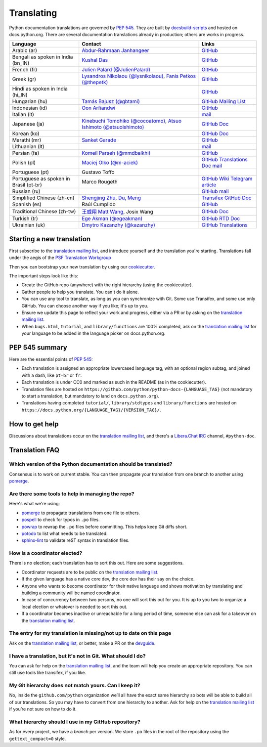 .. _translating:

===========
Translating
===========

.. highlight::  rest

Python documentation translations are governed by :PEP:`545`.
They are built by `docsbuild-scripts
<https://github.com/python/docsbuild-scripts/>`__ and hosted on
docs.python.org. There are several documentation translations already
in production; others are works in progress.

+-----------------+-------------------------------+----------------------------+
| Language        | Contact                       | Links                      |
+=================+===============================+============================+
| Arabic (ar)     | `Abdur-Rahmaan Janhangeer     | `GitHub <github_ar_>`_     |
|                 | <gh_osdotsystem_>`_           |                            |
+-----------------+-------------------------------+----------------------------+
| Bengali as      | `Kushal Das <gh_kushal_>`_    | `GitHub <github_bn_in_>`_  |
| spoken in       |                               |                            |
| India (bn_IN)   |                               |                            |
+-----------------+-------------------------------+----------------------------+
| French (fr)     | `Julien Palard (@JulienPalard)| `GitHub <github_fr_>`_     |
|                 | <gh_mdk_>`_                   |                            |
+-----------------+-------------------------------+----------------------------+
| Greek (gr)      | `Lysandros Nikolaou           | `GitHub <github_gr_>`_     |
|                 | (@lysnikolaou)                |                            |
|                 | <gh_lysnikolaou>`_,           |                            |
|                 | `Fanis Petkos (@thepetk)      |                            |
|                 | <gh_thepetk_>`_               |                            |
+-----------------+-------------------------------+----------------------------+
| Hindi as spoken |                               | `GitHub <github_hi_in_>`_  |
| in India (hi_IN)|                               |                            |
+-----------------+-------------------------------+----------------------------+
| Hungarian (hu)  | `Tamás Bajusz (@gbtami)       | `GitHub <github_hu_>`_     |
|                 | <gh_gbtami_>`_                | `Mailing List <list_hu_>`_ |
+-----------------+-------------------------------+----------------------------+
| Indonesian (id) | `Oon Arfiandwi <gh_oonid_>`_  | `GitHub <github_id_>`_     |
+-----------------+-------------------------------+----------------------------+
| Italian (it)    |                               | `mail <mail_it_>`_         |
+-----------------+-------------------------------+----------------------------+
| Japanese (ja)   | `Kinebuchi Tomohiko           | `GitHub <github_ja_>`_     |
|                 | (@cocoatomo)                  | `Doc <doc_ja_>`_           |
|                 | <gh_cocoatomo_>`_,            |                            |
|                 | `Atsuo Ishimoto               |                            |
|                 | (@atsuoishimoto)              |                            |
|                 | <gh_atsuoishimoto_>`_         |                            |
+-----------------+-------------------------------+----------------------------+
| Korean (ko)     |                               | `GitHub <github_ko_>`_     |
|                 |                               | `Doc <doc_ko_>`_           |
+-----------------+-------------------------------+----------------------------+
| Marathi (mr)    | `Sanket Garade                | `GitHub <github_mr_>`_     |
|                 | <email_garade_>`_             |                            |
+-----------------+-------------------------------+----------------------------+
| Lithuanian (lt) |                               | `mail <mail_lt_>`_         |
+-----------------+-------------------------------+----------------------------+
| Persian (fa)    | `Komeil Parseh (@mmdbalkhi)   | `GitHub <github_fa_>`_     |
|                 | <gh_mmdbalkhi_>`_             |                            |
+-----------------+-------------------------------+----------------------------+
| Polish (pl)     | `Maciej Olko (@m-aciek)       | `GitHub <github_pl_>`_     |
|                 | <gh_maciek_>`_                | `Translations <tx_pl_>`_   |
|                 |                               | `Doc <doc_pl_>`_           |
|                 |                               | `mail <mail_pl_>`_         |
+-----------------+-------------------------------+----------------------------+
| Portuguese (pt) | Gustavo Toffo                 |                            |
+-----------------+-------------------------------+----------------------------+
| Portuguese      | Marco Rougeth                 | `GitHub <github_pt_br_>`_  |
| as spoken       |                               | `Wiki <wiki_pt_br_>`_      |
| in Brasil       |                               | `Telegram <chat_pt_br_>`_  |
| (pt-br)         |                               | `article <article_pt_br_>`_|
+-----------------+-------------------------------+----------------------------+
| Russian (ru)    |                               | `GitHub <github_ru_>`_     |
|                 |                               | `mail <mail_ru_>`_         |
+-----------------+-------------------------------+----------------------------+
| Simplified      | `Shengjing Zhu <gh_zhsj_>`_,  | `Transifex <tx_zh_cn_>`_   |
| Chinese         | `Du, Meng <gh_dumeng_>`_      | `GitHub <github_zh_cn_>`_  |
| (zh-cn)         |                               | `Doc <doc_zh_cn_>`_        |
+-----------------+-------------------------------+----------------------------+
| Spanish (es)    | Raúl Cumplido                 | `GitHub <github_es_>`_     |
+-----------------+-------------------------------+----------------------------+
| Traditional     | `王威翔 Matt Wang             | `GitHub <github_zh_tw_>`_  |
| Chinese         | <gh_mattwang44_>`_,           | `Doc <doc_zh_tw_>`_        |
| (zh-tw)         | Josix Wang                    |                            |
+-----------------+-------------------------------+----------------------------+
| Turkish (tr)    | `Ege Akman (@egeakman)        | `GitHub <github_tr_>`_     |
|                 | <gh_egeakman_>`_              | `RTD <rtd_tr_>`_           |
|                 |                               | `Doc <doc_tr_>`_           |
+-----------------+-------------------------------+----------------------------+
| Ukrainian (uk)  | `Dmytro Kazanzhy (@kazanzhy)  | `GitHub <github_uk_>`_     |
|                 | <email_kazanzhy_>`_           | `Translations <tx_uk_>`_   |
+-----------------+-------------------------------+----------------------------+

.. _article_pt_br: https://rgth.co/blog/python-ptbr-cenario-atual/
.. _gh_cocoatomo: https://github.com/cocoatomo
.. _gh_atsuoishimoto: https://github.com/atsuoishimoto
.. _gh_gbtami: https://github.com/gbtami
.. _gh_kushal: https://github.com/Kushal997-das
.. _gh_maciek: https://github.com/m-aciek
.. _gh_mdk: https://github.com/JulienPalard
.. _gh_mmdbalkhi: https://github.com/mmdbalkhi
.. _gh_oonid: https://github.com/oonid
.. _gh_osdotsystem: https://github.com/Abdur-rahmaanJ
.. _gh_zhsj: https://github.com/zhsj
.. _gh_dumeng: https://github.com/dumeng
.. _gh_mattwang44: https://github.com/mattwang44
.. _gh_egeakman: https://github.com/egeakman
.. _gh_lysnikolaou: https://github.com/lysnikolaou
.. _gh_thepetk: https://github.com/thepetk
.. _email_garade: mailto:garade@pm.me
.. _email_kazanzhy: mailto:dkazanzhy@gmail.com
.. _chat_pt_br: https://t.me/pybr_i18n
.. _doc_ja: https://docs.python.org/ja/
.. _doc_ko: https://docs.python.org/ko/
.. _doc_pl: https://docs.python.org/pl/
.. _doc_tr: https://docs.python.org/tr/
.. _doc_zh_cn: https://docs.python.org/zh-cn/
.. _doc_zh_tw: https://docs.python.org/zh-tw/
.. _github_ar: https://github.com/Abdur-rahmaanJ/python-docs-ar
.. _github_bn_in: https://github.com/python/python-docs-bn-in
.. _github_es: https://github.com/python/python-docs-es
.. _github_fa: https://github.com/mmdbalkhi/python-docs-fa
.. _github_fr: https://github.com/python/python-docs-fr
.. _github_hi_in: https://github.com/CuriousLearner/python-docs-hi-in
.. _github_hu: https://github.com/python/python-docs-hu
.. _github_id: https://github.com/python/python-docs-id
.. _github_ja: https://github.com/python/python-docs-ja
.. _github_ko: https://github.com/python/python-docs-ko
.. _github_mr: https://github.com/sanketgarade/python-doc-mr
.. _github_pl: https://github.com/python/python-docs-pl
.. _github_pt_br: https://github.com/python/python-docs-pt-br
.. _github_tr: https://github.com/python/python-docs-tr
.. _github_uk: https://github.com/python/python-docs-uk
.. _github_zh_cn: https://github.com/python/python-docs-zh-cn
.. _github_zh_tw: https://github.com/python/python-docs-zh-tw
.. _github_ru: https://github.com/MLGRussianXP/python-docs-ru
.. _github_gr: https://github.com/pygreece/python-docs-gr
.. _list_hu: https://mail.python.org/pipermail/python-hu
.. _mail_it: https://mail.python.org/pipermail/doc-sig/2019-April/004114.html
.. _mail_lt: https://mail.python.org/pipermail/doc-sig/2019-July/004138.html
.. _mail_pl: https://mail.python.org/pipermail/doc-sig/2019-April/004106.html
.. _mail_ru: https://mail.python.org/pipermail/doc-sig/2019-May/004131.html
.. _rtd_tr: https://python-docs-tr.readthedocs.io/
.. _tx_pl: https://explore.transifex.com/python-doc/python-newest/
.. _tx_uk: https://explore.transifex.com/python-doc/python-newest/
.. _tx_zh_cn: https://explore.transifex.com/python-doc/python-newest/
.. _wiki_pt_br: https://python.org.br/traducao/

Starting a new translation
==========================

First subscribe to the `translation mailing list <translation_ml_>`_,
and introduce yourself and the translation you're starting. Translations
fall under the aegis of the `PSF Translation Workgroup <translation_wg_>`_

Then you can bootstrap your new translation by using our `cookiecutter
<https://github.com/JulienPalard/python-docs-cookiecutter>`__.

The important steps look like this:

- Create the GitHub repo (anywhere) with the right hierarchy (using the
  cookiecutter).
- Gather people to help you translate. You can't do it alone.
- You can use any tool to translate, as long as you can synchronize with Git.
  Some use Transifex, and some use only GitHub. You can choose another
  way if you like; it's up to you.
- Ensure we update this page to reflect your work and progress, either via a
  PR or by asking on the `translation mailing list <translation_ml_>`_.
- When ``bugs.html``, ``tutorial``, and ``library/functions`` are 100%
  completed, ask on the `translation mailing list <translation_ml_>`_ for
  your language to be added in the language picker on docs.python.org.


PEP 545 summary
===============

Here are the essential points of :PEP:`545`:

- Each translation is assigned an appropriate lowercased language tag,
  with an optional region subtag, and joined with a dash, like
  ``pt-br`` or ``fr``.

- Each translation is under CC0 and marked as such in the README (as in
  the cookiecutter).

- Translation files are hosted on
  ``https://github.com/python/python-docs-{LANGUAGE_TAG}`` (not
  mandatory to start a translation, but mandatory to land on
  ``docs.python.org``).

- Translations having completed ``tutorial/``, ``library/stdtypes``
  and ``library/functions`` are hosted on
  ``https://docs.python.org/{LANGUAGE_TAG}/{VERSION_TAG}/``.


How to get help
===============

Discussions about translations occur on the `translation mailing list <translation_ml_>`_,
and there's a `Libera.Chat IRC <https://libera.chat/>`_ channel,
``#python-doc``.


Translation FAQ
===============

Which version of the Python documentation should be translated?
---------------------------------------------------------------

Consensus is to work on current stable. You can then propagate your
translation from one branch to another using `pomerge
<https://pypi.org/project/pomerge/>`__.


Are there some tools to help in managing the repo?
--------------------------------------------------

Here's what we're using:

- `pomerge <https://pypi.org/project/pomerge/>`__ to propagate translations
  from one file to others.
- `pospell <https://pypi.org/project/pospell/>`__ to check for typos in ``.po`` files.
- `powrap <https://pypi.org/project/powrap/>`__ to rewrap the ``.po`` files
  before committing. This helps keep Git diffs short.
- `potodo <https://pypi.org/project/potodo/>`__ to list what needs to be translated.
- `sphinx-lint <https://pypi.org/project/sphinx-lint/>`__ to validate reST syntax in
  translation files.


How is a coordinator elected?
-----------------------------

There is no election; each translation has to sort this out.  Here are some suggestions.

-  Coordinator requests are to be public on the `translation mailing list <translation_ml_>`_.
-  If the given language has a native core dev, the core dev has their
   say on the choice.
-  Anyone who wants to become coordinator for their native language and shows
   motivation by translating and building a community will be named
   coordinator.
-  In case of concurrency between two persons, no one will sort this out
   for you.  It is up to you two to organize a local election or whatever is
   needed to sort this out.
-  If a coordinator becomes inactive or unreachable for a long
   period of time, someone else can ask for a takeover on the `translation mailing list <translation_ml_>`_.


The entry for my translation is missing/not up to date on this page
-------------------------------------------------------------------

Ask on the `translation mailing list <translation_ml_>`_, or better, make a PR on the `devguide
<https://github.com/python/devguide/>`__.


I have a translation, but it's not in Git. What should I do?
------------------------------------------------------------

You can ask for help on the `translation mailing list <translation_ml_>`_, and
the team will help you create an appropriate repository. You can still use tools like transifex,
if you like.


My Git hierarchy does not match yours. Can I keep it?
-----------------------------------------------------

No, inside the ``github.com/python`` organization we’ll all have the
exact same hierarchy so bots will be able to build all of our
translations. So you may have to convert from one hierarchy to another.
Ask for help on the `translation mailing list <translation_ml_>`_ if you’re
not sure on how to do it.


What hierarchy should I use in my GitHub repository?
----------------------------------------------------

As for every project, we have a *branch* per version.  We store ``.po``
files in the root of the repository using the ``gettext_compact=0``
style.

.. _translation_wg: https://wiki.python.org/psf/TranslationWG/Charter
.. _translation_ml: https://mail.python.org/mailman3/lists/translation.python.org/
